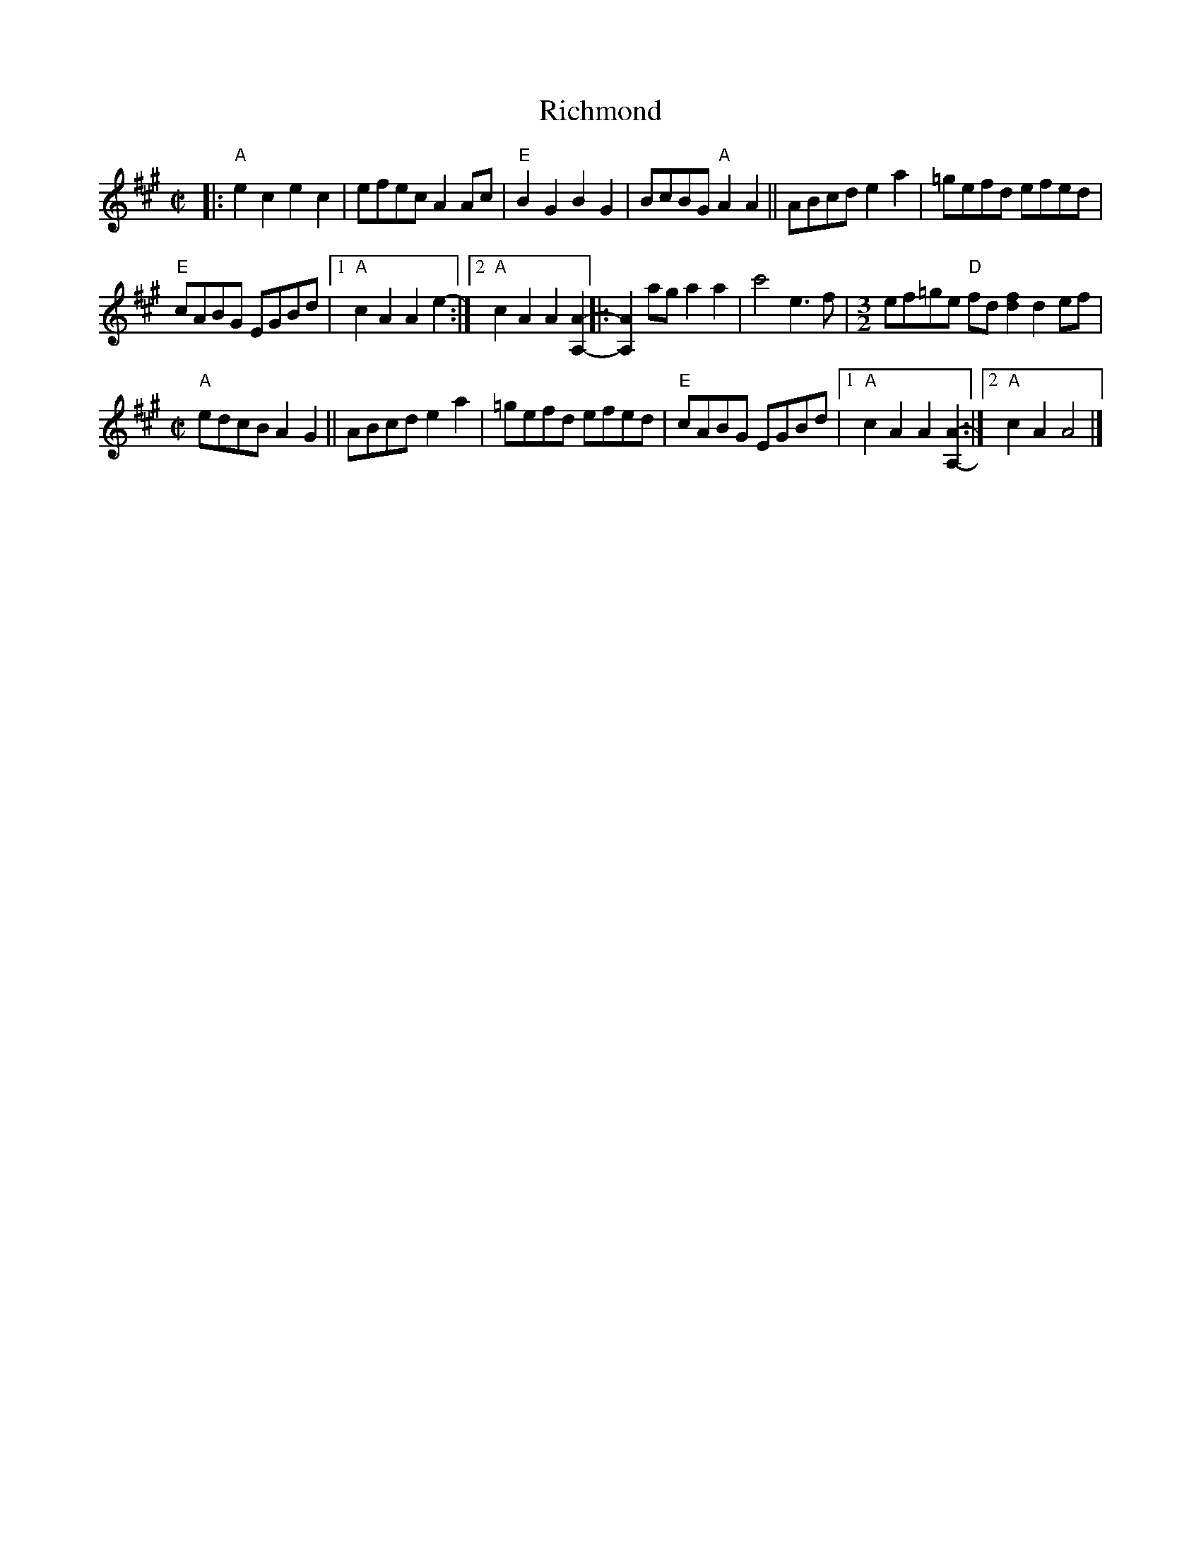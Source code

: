 X: 1
T: Richmond
S: Claire Milliner, Just Tunes
R: reel
Z: 2020 John Chambers <jc:trillian.mit.edu>
S: https://www.facebook.com/groups/Fiddletuneoftheday/
S: https://www.facebook.com/groups/Fiddletuneoftheday/photos/
N: A variant of a similar "Cuckoo's Nest" tune in O'Neill's Music of Ireland.
M: C|
L: 1/8
K: A
|:\
"A"e2c2 e2c2 | efec A2Ac | "E"B2G2 B2G2 | BcBG "A"A2A2 ||\
ABcd e2a2 | =gefd efed |
"E"cABG EGBd |1 "A"c2A2 A2e2- :|2 "A"c2A2 A2[A2-A,2-] |:\
[A2A,2]ag a2a2 | c'4 e3f |[M:3/2] ef=ge "D"fd[f2d2] d2ef |
[M:C|] "A"edcB A2G2 || ABcd e2a2 | =gefd efed | "E"cABG EGBd |\
[1 "A"c2A2 A2[A2-A,2-] :|2 "A"c2A2 A4 |]
